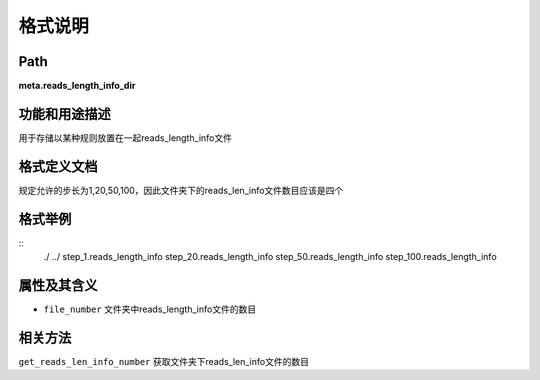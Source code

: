 格式说明
==========================

Path
-----------

**meta.reads_length_info_dir**


功能和用途描述
-----------------------------------

用于存储以某种规则放置在一起reads_length_info文件


格式定义文档
-----------------------------------

规定允许的步长为1,20,50,100，因此文件夹下的reads_len_info文件数目应该是四个

格式举例
-----------------------------------

::
 ./
 ../
 step_1.reads_length_info
 step_20.reads_length_info
 step_50.reads_length_info
 step_100.reads_length_info


属性及其含义
-----------------------------------

* ``file_number``   文件夹中reads_length_info文件的数目

相关方法
-----------------------------------

``get_reads_len_info_number`` 获取文件夹下reads_len_info文件的数目
